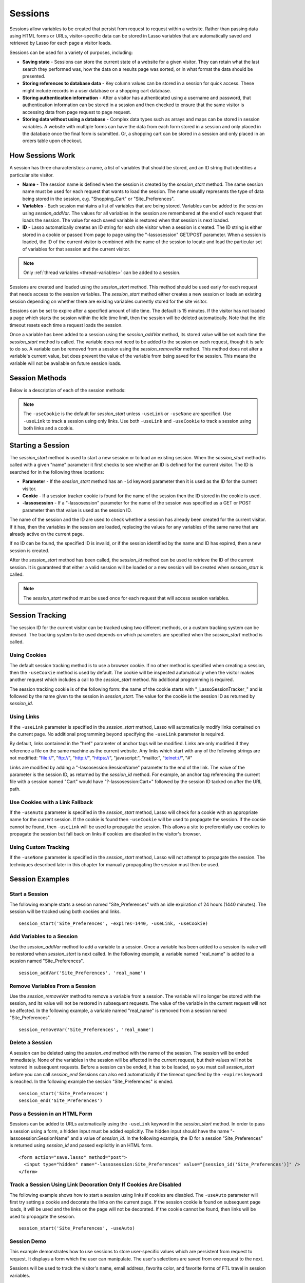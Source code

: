 .. _sessions:

********
Sessions
********

Sessions allow variables to be created that persist from request to request
within a website. Rather than passing data using HTML forms or URLs,
visitor-specific data can be stored in Lasso variables that are automatically
saved and retrieved by Lasso for each page a visitor loads.

Sessions can be used for a variety of purposes, including:

-  **Saving state** - Sessions can store the current state of a website for a
   given visitor. They can retain what the last search they performed was, how
   the data on a results page was sorted, or in what format the data should be
   presented.

-  **Storing references to database data** - Key column values can be stored in
   a session for quick access. These might include records in a user database or
   a shopping cart database.

-  **Storing authentication information** - After a visitor has authenticated
   using a username and password, that authentication information can be stored
   in a session and then checked to ensure that the same visitor is accessing
   data from page request to page request.

-  **Storing data without using a database** - Complex data types such as arrays
   and maps can be stored in session variables. A website with multiple forms
   can have the data from each form stored in a session and only placed in the
   database once the final form is submitted. Or, a shopping cart can be stored
   in a session and only placed in an orders table upon checkout.


How Sessions Work
=================

A session has three characteristics: a name, a list of variables that should be
stored, and an ID string that identifies a particular site visitor.

-  **Name** - The session name is defined when the session is created by the
   `session_start` method. The same session name must be used for each request
   that wants to load the session. The name usually represents the type of data
   being stored in the session, e.g. "Shopping_Cart" or "Site_Preferences".

-  **Variables** - Each session maintains a list of variables that are being
   stored. Variables can be added to the session using `session_addVar`. The
   values for all variables in the session are remembered at the end of each
   request that loads the session. The value for each saved variable is
   restored when that session is next loaded.

-  **ID** - Lasso automatically creates an ID string for each site visitor when
   a session is created. The ID string is either stored in a cookie or passed
   from page to page using the "-lassosession" GET/POST parameter. When a
   session is loaded, the ID of the current visitor is combined with the name of
   the session to locate and load the particular set of variables for that
   session and the current visitor.

.. note::
   Only :ref:`thread variables <thread-variables>` can be added to a session.

Sessions are created and loaded using the `session_start` method. This method
should be used early for each request that needs access to the session
variables. The `session_start` method either creates a new session or loads an
existing session depending on whether there are existing variables currently
stored for the site visitor.

Sessions can be set to expire after a specified amount of idle time. The default
is 15 minutes. If the visitor has not loaded a page which starts the session
within the idle time limit, then the session will be deleted automatically. Note
that the idle timeout resets each time a request loads the session.

Once a variable has been added to a session using the `session_addVar` method,
its stored value will be set each time the `session_start` method is called. The
variable does not need to be added to the session on each request, though it is
safe to do so. A variable can be removed from a session using the
`session_removeVar` method. This method does not alter a variable's current
value, but does prevent the value of the variable from being saved for the
session. This means the variable will not be available on future session loads.


Session Methods
===============

Below is a description of each of the session methods:

.. method:: session_start(...)

   Starts a new session or loads an existing session.

   :param string name:
      The name of the session. This is the only required parameter. All other
      parameters are optional and have default values that cover the majority
      of usages.
   :param integer=15 -expires:
      The idle expiration time for the session in minutes.
   :param string=null -id:
      Optionally sets the ID for the current visitor. This permits the ID to be
      supplied explicitly by the developer. If no ID is specified, then Lasso
      will automatically create an ID.
   :param boolean=true -useCookie:
      If "true", then sessions will be tracked by cookie. ``-useCookie``
      defaults to "true" unless ``-useLink``, ``-useAuto``, or ``-useNone``
      is specified.
   :param boolean=false -useLink:
      If "true", then sessions will be tracked by modifying all the absolute
      and relative links in the outgoing response data.
   :param boolean=false -useNone:
      If specified, no links on the current page will be modified and a cookie
      will not be set. ``-useNone`` allows custom session tracking to be used,
      bypassing the automated methods provided by Lasso.
   :param boolean=true -useAuto:
      This option automatically uses ``-useCookie`` if cookies are available on
      the visitor's browser or ``-useLink`` if they are not. Since Lasso has no
      way of knowing if cookies are enabled when a session is first started,
      ``-useLink`` is implicitly "true" on that first request and links will
      be adjusted to carry the session. If the session cookie is present on
      subsequent requests, ``-useLink`` will be implicitly "false" and links
      will not be adjusted.
   :param integer=null -cookieExpires:
      Optionally sets the expiration in minutes for the session cookie. This
      permits the cookie expiration to be set, regardless of the overall
      expiration for the session itself.
   :param string=null -domain:
      Optionally sets the domain for the session cookie.
   :param string='/' -path:
      Optionally sets the path for the session cookie.
   :param boolean=false -secure:
      If "true", the session cookie will only be sent back to the web server
      on requests for HTTPS secure web pages. The `session_end` should also be
      specified with ``-secure`` if this option is desired.
   :param boolean=false -rotate:
      If "true", the session will have a new ID generated for it on each
      request.

.. method:: session_id(sessionName::string)

   Returns the current session ID. Accepts a single parameter: the name of the
   session for which the session ID should be returned.

.. method:: session_addVar(sessionName::string, varName::string)

   Adds a variable to a specified session. Accepts two parameters: the name of
   the session and the name of the variable.

.. method:: session_removeVar(sessionName::string, varName::string)

   Removes a variable from a specified session. Accepts two parameters: the name
   of the session and the name of the variable.

.. method:: session_end(sessionName::string, -secure=false::boolean)

   Deletes the stored information about a named session for the current visitor.
   Accepts a required parameter: the name of the session to be deleted, and an
   optional keyword parameter: ``-secure``. The ``-secure`` keyword should be
   "true" if the ``-secure`` keyword was "true" when `session_start` was
   called.

.. method:: session_abort(sessionName::string)

   Prevents the session from being stored at the end of the current request.
   This allows graceful recovery from an error that would otherwise corrupt data
   stored in the session. Accepts a single parameter: the name of the session to
   be aborted.

.. method:: session_result(sessionName::string)

   When called immediately after the `session_start` method, it returns "new",
   "load", or "expire" depending on whether a new session was created, an
   existing session loaded, or an expired session forced a new session to be
   created, respectively. If `session_start` is called with the optional
   ``-rotate`` keyword parameter, the word "rotate" may also be returned from
   this method.

.. method:: session_deleteExpired()

   This method is used internally by the session manager and does not normally
   need to be called directly. It trigers a cleanup routine that deletes expired
   sessions from the current session storage location.

.. note::
   The ``-useCookie`` is the default for `session_start` unless ``-useLink`` or
   ``-useNone`` are specified. Use ``-useLink`` to track a session using only
   links. Use both ``-useLink`` and ``-useCookie`` to track a session using both
   links and a cookie.


Starting a Session
==================

The `session_start` method is used to start a new session or to load an existing
session. When the `session_start` method is called with a given "name"
parameter it first checks to see whether an ID is defined for the current
visitor. The ID is searched for in the following three locations:

-  **Parameter** - If the `session_start` method has an ``-id`` keyword
   parameter then it is used as the ID for the current visitor.

-  **Cookie** - If a session tracker cookie is found for the name of the session
   then the ID stored in the cookie is used.

-  **-lassosession** - If a "-lassosession" parameter for the name of the
   session was specified as a GET or POST parameter then that value is used as
   the session ID.

The name of the session and the ID are used to check whether a session has
already been created for the current visitor. If it has, then the variables in
the session are loaded, replacing the values for any variables of the same name
that are already active on the current page.

If no ID can be found, the specified ID is invalid, or if the session identified
by the name and ID has expired, then a new session is created.

After the `session_start` method has been called, the `session_id` method can be
used to retrieve the ID of the current session. It is guaranteed that either a
valid session will be loaded or a new session will be created when
`session_start` is called.

.. note::
   The `session_start` method must be used once for each request that will
   access session variables.


Session Tracking
================

The session ID for the current visitor can be tracked using two different
methods, or a custom tracking system can be devised. The tracking system to be
used depends on which parameters are specified when the `session_start` method
is called.


Using Cookies
-------------

The default session tracking method is to use a browser cookie. If no other
method is specified when creating a session, then the ``-useCookie`` method is
used by default. The cookie will be inspected automatically when the visitor
makes another request which includes a call to the `session_start` method. No
additional programming is required.

The session tracking cookie is of the following form: the name of the cookie
starts with "_LassoSessionTracker_" and is followed by the name given to the
session in `session_start`. The value for the cookie is the session ID as
returned by `session_id`.


Using Links
-----------

If the ``-useLink`` parameter is specified in the `session_start` method, Lasso
will automatically modify links contained on the current page. No additional
programming beyond specifying the ``-useLink`` parameter is required.

By default, links contained in the "href" parameter of anchor tags will be
modified. Links are only modified if they reference a file on the same machine
as the current website. Any links which start with any of the following strings
are not modified: "file://", "ftp://", "http://", "https://",
"javascript:", "mailto:", "telnet://", "#"

Links are modified by adding a "-lassosession:SessionName" parameter to the
end of the link. The value of the parameter is the session ID, as returned by
the `session_id` method. For example, an anchor tag referencing the current file
with a session named "Cart" would have "?-lassosession:Cart=" followed by the
session ID tacked on after the URL path.


Use Cookies with a Link Fallback
--------------------------------

If the ``-useAuto`` parameter is specified in the `session_start` method, Lasso
will check for a cookie with an appropriate name for the current session. If the
cookie is found then ``-useCookie`` will be used to propagate the session. If
the cookie cannot be found, then ``-useLink`` will be used to propagate the
session. This allows a site to preferentially use cookies to propagate the
session but fall back on links if cookies are disabled in the visitor's browser.


Using Custom Tracking
---------------------

If the ``-useNone`` parameter is specified in the `session_start` method, Lasso
will not attempt to propagate the session. The techniques described later in
this chapter for manually propagating the session must then be used.


Session Examples
================


Start a Session
---------------

The following example starts a session named "Site_Preferences" with an idle
expiration of 24 hours (1440 minutes). The session will be tracked using both
cookies and links. ::

   session_start('Site_Preferences', -expires=1440, -useLink, -useCookie)


Add Variables to a Session
--------------------------

Use the `session_addVar` method to add a variable to a session. Once a variable
has been added to a session its value will be restored when `session_start` is
next called. In the following example, a variable named "real_name" is added to
a session named "Site_Preferences". ::

   session_addVar('Site_Preferences', 'real_name')


Remove Variables From a Session
-------------------------------

Use the `session_removeVar` method to remove a variable from a session. The
variable will no longer be stored with the session, and its value will not be
restored in subsequent requests. The value of the variable in the current
request will not be affected. In the following example, a variable named
"real_name" is removed from a session named "Site_Preferences". ::

   session_removeVar('Site_Preferences', 'real_name')


Delete a Session
----------------

A session can be deleted using the `session_end` method with the name of the
session. The session will be ended immediately. None of the variables in the
session will be affected in the current request, but their values will not be
restored in subsequent requests. Before a session can be ended, it has to be
loaded, so you must call `session_start` before you can call `session_end`
Sessions can also end automatically if the timeout specified by the ``-expires``
keyword is reached. In the following example the session "Site_Preferences" is
ended. ::

   session_start('Site_Preferences')
   session_end('Site_Preferences')


Pass a Session in an HTML Form
------------------------------

Sessions can be added to URLs automatically using the ``-useLink`` keyword in
the `session_start` method. In order to pass a session using a form, a hidden
input must be added explicitly. The hidden input should have the name
"-lassosession:SessionName" and a value of `session_id`. In the following
example, the ID for a session "Site_Preferences" is returned using
`session_id` and passed explicitly in an HTML form. ::

   <form action="save.lasso" method="post">
     <input type="hidden" name="-lassosession:Site_Preferences" value="[session_id('Site_Preferences')]" />
   </form>


Track a Session Using Link Decoration Only If Cookies Are Disabled
------------------------------------------------------------------

The following example shows how to start a session using links if cookies are
disabled. The ``-useAuto`` parameter will first try setting a cookie and
decorate the links on the current page. If the session cookie is found on
subsequent page loads, it will be used and the links on the page will not be
decorated. If the cookie cannot be found, then links will be used to propagate
the session. ::

    session_start('Site_Preferences', -useAuto)


Session Demo
------------

This example demonstrates how to use sessions to store user-specific values
which are persistent from request to request. It displays a form which the user
can manipulate. The user's selections are saved from one request to the next.

Sessions will be used to track the visitor's name, email address, favorite
color, and favorite forms of FTL travel in session variables. ::

   <?lasso
       local(wr = web_request,
           sessionName = 'sessions_example')
       // start the session
       session_start(#sessionName)
       if(session_result(#sessionName) != 'load') => {
           // the session did not already exist,
           // so set the variables we want to be saved
           session_addVar(#sessionName, 'realName')
           session_addVar(#sessionName, 'emailAddress')
           session_addVar(#sessionName, 'favoriteColor')
           session_addVar(#sessionName, 'hyperDrive')
           session_addVar(#sessionName, 'warpDrive')
           session_addVar(#sessionName, 'wormHole')
           session_addVar(#sessionName, 'improbabilityDrive')
           session_addVar(#sessionName, 'spaceFold')
           session_addVar(#sessionName, 'jumpGate')

           // initialize our vars to empty values
           var(realName, emailAddress, favoriteColor,
               hyperDrive, warpDrive, wormHole,
               improbabilityDrive,  spaceFold, jumpGate)
       else(#wr->param('submit'))
           // the session existed
           var(realName)           = #wr->param('realName')
           var(emailAddress)       = #wr->param('emailAddress')
           var(favoriteColor)      = #wr->param('favoriteColor')
           var(hyperDrive)         = #wr->param('hyperdrive')
           var(warpDrive)          = #wr->param('warpdrive')
           var(wormHole)           = #wr->param('wormhole')
           var(improbabilityDrive) = #wr->param('improbabilitydrive')
           var(spaceFold)          = #wr->param('spacefold')
           var(jumpGate)           = #wr->param('jumpgate')
       }
   ?>
   <html>
   <body>
     <form action="[include_currentPath]" method="POST">
       Your Name:
       <input type="text" name="realName" value="[$realName]" />
       <br />
       Your Email Address:
       <input type="text" name="emailAddress"
         value="[$emailAddress]" />
       <br />
       Your Favorite Color:
       <select name="favoriteColor">
         <option value="blue"[
           $favoriteColor == 'blue'?
             ' selected="yes"'
          ]> Blue </option>
         <option value="red"[
           $favoriteColor == 'red'?
             ' selected="yes"'
          ]> Red </option>
         <option value="green"[
           $favoriteColor == 'green'?
             ' selected="yes"'
          ]> Green </option>
       </select>
       <br />
       Your Favorite Forms of Superluminal Travel:<br />
       <input type="checkbox" name="hyperdrive" value="hyperdrive"
         [$hyperDrive? ' checked="yes"'] /> Hyper Drive<br />
       <input type="checkbox" name="warpdrive" value="warpdrive"
         [$warpDrive? ' checked="yes"'] /> Warp Drive<br />
       <input type="checkbox" name="wormhole" value="wormhole"
         [$wormHole? ' checked="yes"'] /> Worm Hole<br />
       <input type="checkbox" name="improbabilitydrive"
         value="improbabilitydrive"
         [$improbabilityDrive? ' checked="yes"']
         /> Improbability Drive<br />
       <input type="checkbox" name="spacefold" value="spacefold"
         [$spaceFold? ' checked="yes"'] /> Space Fold<br />
       <input type="checkbox" name="jumpgate" value="jumpgate"
         [$jumpGate? ' checked="yes"'] /> Jump Gate<br />
       <br />
       <input type="submit" name="submit" value="Submit" />
       <a href="[include_currentPath]">Reload This Page</a>
     </form>
   </body>
   </html>
